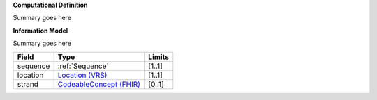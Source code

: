 **Computational Definition**

Summary goes here 

**Information Model**

Summary goes here

.. list-table::
   :class: clean-wrap
   :header-rows: 1
   :align: left
   :widths: auto
   
   *  - Field 
      - Type
      - Limits
   *  - sequence 
      - :ref:`Sequence`
      - [1..1]
   *  - location
      - `Location (VRS) <https://vrs.ga4gh.org/en/stable/terms_and_model.html#locations-and-intervals>`__
      - [1..1]
   *  - strand
      - `CodeableConcept (FHIR) <https://build.fhir.org/datatypes.html#CodeableConcept>`__
      - [0..1]
